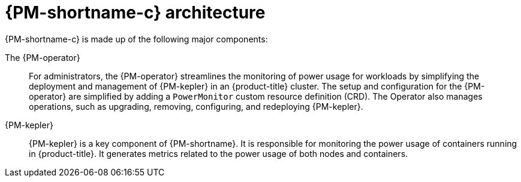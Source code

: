 // Module included in the following assemblies:
//
// * power_monitoring/power-monitoring-overview.adoc

:_mod-docs-content-type: CONCEPT
[id="power-monitoring-kepler-architecture_{context}"]
= {PM-shortname-c} architecture

{PM-shortname-c} is made up of the following major components:

The {PM-operator}:: For administrators, the {PM-operator} streamlines the monitoring of power usage for workloads by simplifying the deployment and management of {PM-kepler} in an {product-title} cluster. The setup and configuration for the {PM-operator} are simplified by adding a `PowerMonitor` custom resource definition (CRD). The Operator also manages operations, such as upgrading, removing, configuring, and redeploying {PM-kepler}.

{PM-kepler}:: {PM-kepler} is a key component of {PM-shortname}. It is responsible for monitoring the power usage of containers running in {product-title}. It generates metrics related to the power usage of both nodes and containers.
